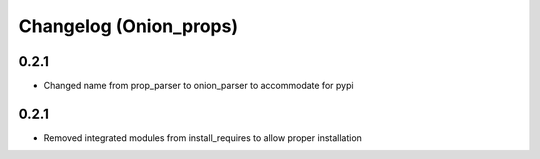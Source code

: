 Changelog (Onion_props)
=======================
0.2.1
------
- Changed name from prop_parser to onion_parser to accommodate for pypi

0.2.1
------
- Removed integrated modules from install_requires to allow proper installation
